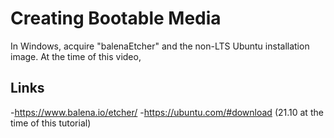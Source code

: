 * Creating Bootable Media
In Windows, acquire "balenaEtcher" and the non-LTS Ubuntu installation image. At the time of this video, 
** Links
-https://www.balena.io/etcher/
-https://ubuntu.com/#download (21.10 at the time of this tutorial)

